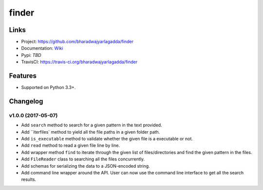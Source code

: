 ******
finder
******

|travis| |coveralls|


Links
=====

- Project: https://github.com/bharadwajyarlagadda/finder
- Documentation: Wiki_
- Pypi: `TBD`
- TravisCI: https://travis-ci.org/bharadwajyarlagadda/finder


Features
========

- Supported on Python 3.3+.



.. |travis| image:: https://img.shields.io/travis/bharadwajyarlagadda/finder/master.svg?style=flat-square
    :target: https://travis-ci.org/bharadwajyarlagadda/finder

.. |coveralls| image:: https://img.shields.io/coveralls/bharadwajyarlagadda/finder/master.svg?style=flat-square
    :target: https://coveralls.io/r/bharadwajyarlagadda/finder


.. _Wiki: https://github.com/bharadwajyarlagadda/finder/wiki


Changelog
=========


v1.0.0 (2017-05-07)
-------------------

- Add ``search`` method to search for a given pattern in the text provided.
- Add ``iterfiles` method to yield all the file paths in a given folder path.
- Add ``is_executable`` method to validate whether the given file is a executable or not.
- Add ``read`` method to read a given file line by line.
- Add wrapper method ``find`` to iterate through the given list of files/directories and find the given pattern in the files.
- Add ``FileReader`` class to searching all the files concurrently.
- Add schemas for serializing the data to a JSON-encoded string.
- Add command line wrapper around the API. User can now use the command line interface to get all the search results.


